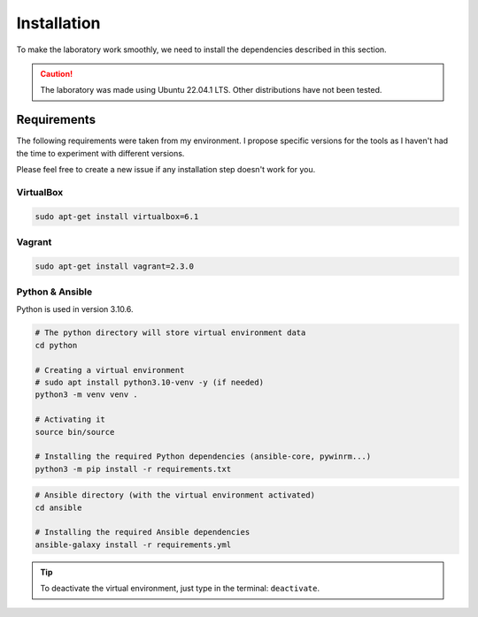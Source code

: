 Installation
============
To make the laboratory work smoothly, 
we need to install the dependencies described in this section.

.. caution::

    The laboratory was made using Ubuntu 22.04.1 LTS. Other distributions have not been tested.

Requirements
------------
The following requirements were taken from my environment.
I propose specific versions for the tools as I haven't had the time to experiment with different versions.

Please feel free to create a new issue if any installation step doesn't work for you.

VirtualBox
~~~~~~~~~~
.. code-block::

    sudo apt-get install virtualbox=6.1

Vagrant
~~~~~~~
.. code-block::
    
    sudo apt-get install vagrant=2.3.0

Python & Ansible
~~~~~~~~~~~~~~~~

Python is used in version 3.10.6.

.. code-block::

    # The python directory will store virtual environment data
    cd python

    # Creating a virtual environment
    # sudo apt install python3.10-venv -y (if needed)
    python3 -m venv venv .

    # Activating it
    source bin/source
    
    # Installing the required Python dependencies (ansible-core, pywinrm...)
    python3 -m pip install -r requirements.txt

.. code-block::

    # Ansible directory (with the virtual environment activated)
    cd ansible

    # Installing the required Ansible dependencies
    ansible-galaxy install -r requirements.yml

.. tip::

    To deactivate the virtual environment, just type in the terminal: ``deactivate``.